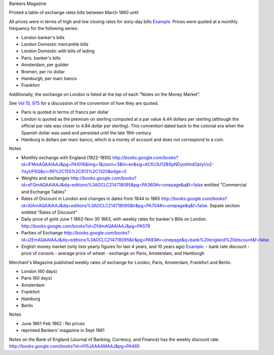 

Bankers Magazine


Printed a table of exchange rates bills between March 1860 until

All prices were in terms of high and low closing rates for sixty-day bills `Example <http://books.google.com/books?id=KVwmAQAAIAAJ&pg=PA78>`__.
Prices were quoted at a monthly frequency for the following series:

- London banker's bills
- London Domestic mercantile bills
- London Domestic with bills of lading
- Paris, banker's bills
- Amsterdam, per guilder
- Bremen, per rix dollar
- Hamburgh, per marc banco
- Frankfort

Additionally, the exchange on London is listed at the top of each "Notes on the Money Market".  

See `Vol 15, 975 <http://books.google.com/books?id=g2QmAQAAIAAJ&dq=editions%3AOCLC214718095&lr&pg=PA975>`__ for a discussion of the convention of how they are quoted.

- Paris is quoted in terms of francs per dollar
- London is quoted as the premium on sterling computed at a par value 4.44 dollars per sterling (although the official par rate was closer to 4.84 dollar per sterling).
  This convention dated back to the colonial era when the Spanish dollar was used and persisted until the late 19th century.
- Hamburg is dollars per marc banco, which is a money of account and does not correspond to a coin.

Notes
  
- Monthly exchange with England (1822-1850) http://books.google.com/books?id=iFMmAQAAIAAJ&pg=PA1016&img=1&zoom=3&hl=en&sig=ACfU3U12BXpNDyothhdOplyUv2-YsyUF6Q&ci=99%2C155%2C813%2C1320&edge=0
- Weights and exchanges http://books.google.com/books?id=sFQmAQAAIAAJ&dq=editions%3AOCLC214718095&pg=PA360#v=onepage&q&f=false entitled "Commercial and Exchange Tables"
- Rates of Discount in London and changes in dates from 1844 to 1865 http://books.google.com/books?id=lGAmAQAAIAAJ&dq=editions%3AOCLC214718095&lr&pg=PA704#v=onepage&q&f=false. Sepate section entitled "Rates of Discount"
- Daily price of gold June 1 1862-Nov 30 1863, with weekly rates for banker's Bills on London. http://books.google.com/books?id=D14mAQAAIAAJ&pg=PA578
- Parities of Exchange http://books.google.com/books?id=i2EmAQAAIAAJ&dq=editions%3AOCLC214718095&lr&pg=PA93#v=onepage&q=bank%20england%20discount&f=false
- English money market (only lists yearly figures for last 4 years,
  and 10 years ago) `Example
  <http://books.google.com/books?id=KVwmAQAAIAAJ&pg=PA65#v=onepage&q&f=false>`_.
  - bank rate discount
  - price of consols
  - average price of wheat
  - exchange on Paris, Amsterdam, and Hamburgh

Merchant's Magazine published weekly rates of exchange for London, Paris, Amsterdam, Frankfort and Berlin.

- London (60 days)
- Paris (60 days)
- Amsterdam
- Frankfort
- Hamburg
- Berlin

Notes

- June 1861-Feb 1862 : No prices
- reprinted Bankers' magazine in Sept 1861

Notes on the Bank of England (Journal of Banking, Currency, and Finance) has the weekly discount rate. http://books.google.com/books?id=H15JAAAAMAAJ&pg=PA485

